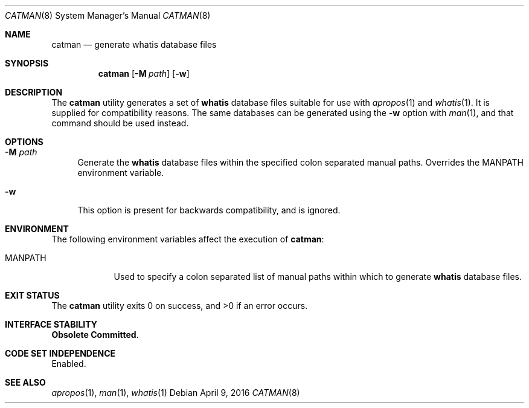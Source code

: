.\"
.\" This file and its contents are supplied under the terms of the
.\" Common Development and Distribution License ("CDDL"), version 1.0.
.\" You may only use this file in accordance with the terms of version
.\" 1.0 of the CDDL.
.\"
.\" A full copy of the text of the CDDL should have accompanied this
.\" source.  A copy of the CDDL is also available via the Internet at
.\" http://www.illumos.org/license/CDDL.
.\"
.\"
.\" Copyright 2014 Garrett D'Amore <garrett@damore.org>
.\"
.Dd April 9, 2016
.Dt CATMAN 8
.Os
.Sh NAME
.Nm catman
.Nd generate
.Nm whatis
database files
.Sh SYNOPSIS
.Nm
.Op Fl M Ar path
.Op Fl w
.Sh DESCRIPTION
The
.Nm
utility generates a set of
.Nm whatis
database files suitable for use with
.Xr apropos 1
and
.Xr whatis 1 .
It is supplied for compatibility reasons.
The same databases can be generated using the
.Fl w
option with
.Xr man 1 ,
and that command should be used instead.
.Sh OPTIONS
.Bl -tag -width ".Fl d"
.It Fl M Ar path
Generate the
.Nm whatis
database files within the specified colon separated manual paths.
Overrides the
.Ev MANPATH
environment variable.
.It Fl w
This option is present for backwards compatibility, and is ignored.
.El
.Sh ENVIRONMENT
The following environment variables affect the execution of
.Nm :
.Bl -tag -width ".Ev MANPATH"
.It Ev MANPATH
Used to specify a colon separated list of manual paths within
which to generate
.Nm whatis
database files.
.El
.Sh EXIT STATUS
.Ex -std
.Sh INTERFACE STABILITY
.Nm "Obsolete Committed" .
.Sh CODE SET INDEPENDENCE
Enabled.
.Sh SEE ALSO
.Xr apropos 1 ,
.Xr man 1 ,
.Xr whatis 1

